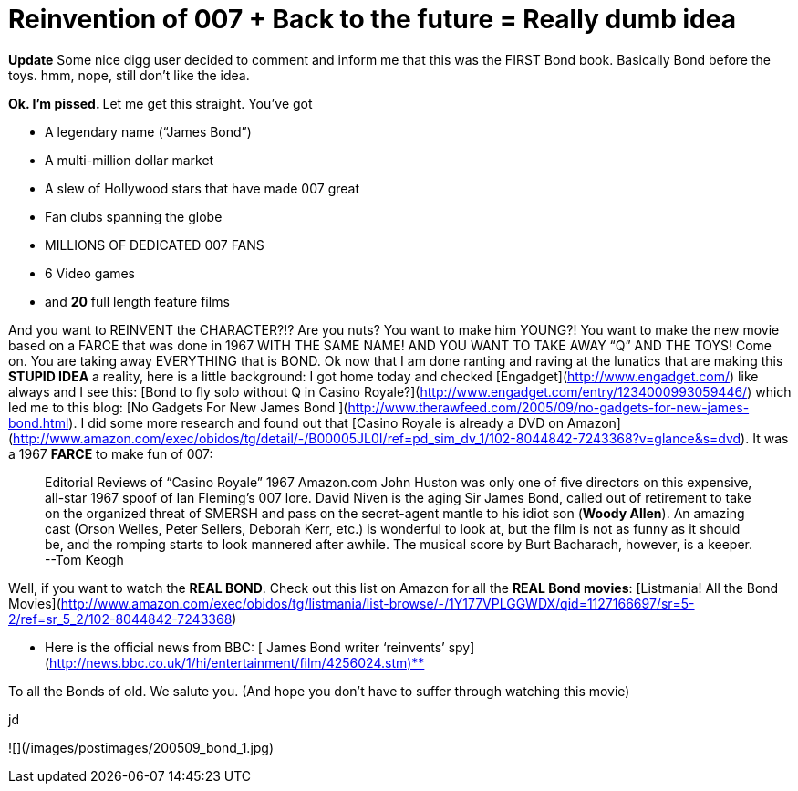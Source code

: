 = Reinvention of 007 + Back to the future = Really dumb idea
:hp-tags: movies, rant

**Update** Some nice digg user decided to comment and inform me that this was the FIRST Bond book. Basically Bond before the toys. hmm, nope, still don’t like the idea.  
  
**Ok. I’m pissed. **  
Let me get this straight. You’ve got  

  * A legendary name (“James Bond”)

  * A multi-million dollar market

  * A slew of Hollywood stars that have made 007 great

  * Fan clubs spanning the globe

  * MILLIONS OF DEDICATED 007 FANS

  * 6 Video games

  * and **20** full length feature films
  
  
And you want to REINVENT the CHARACTER?!? Are you nuts? You want to make him YOUNG?! You want to make the new movie based on a FARCE that was done in 1967 WITH THE SAME NAME! AND YOU WANT TO TAKE AWAY “Q” AND THE TOYS! Come on. You are taking away EVERYTHING that is BOND. Ok now that I am done ranting and raving at the lunatics that are making this **STUPID IDEA** a reality, here is a little background: I got home today and checked [Engadget](http://www.engadget.com/) like always and I see this: [Bond to fly solo without Q in Casino Royale?](http://www.engadget.com/entry/1234000993059446/) which led me to this blog: [No Gadgets For New James Bond ](http://www.therawfeed.com/2005/09/no-gadgets-for-new-james-bond.html). I did some more research and found out that [Casino Royale is already a DVD on Amazon](http://www.amazon.com/exec/obidos/tg/detail/-/B00005JL0I/ref=pd_sim_dv_1/102-8044842-7243368?v=glance&s=dvd). It was a 1967 **FARCE** to make fun of 007:  


> Editorial Reviews of “Casino Royale” 1967  
Amazon.com  
John Huston was only one of five directors on this expensive, all-star 1967 spoof of Ian Fleming’s 007 lore. David Niven is the aging Sir James Bond, called out of retirement to take on the organized threat of SMERSH and pass on the secret-agent mantle to his idiot son (**Woody Allen**). An amazing cast (Orson Welles, Peter Sellers, Deborah Kerr, etc.) is wonderful to look at, but the film is not as funny as it should be, and the romping starts to look mannered after awhile. The musical score by Burt Bacharach, however, is a keeper. --Tom Keogh

  
Well, if you want to watch the **REAL BOND**. Check out this list on Amazon for all the **REAL Bond movies**: [Listmania! All the Bond Movies](http://www.amazon.com/exec/obidos/tg/listmania/list-browse/-/1Y177VPLGGWDX/qid=1127166697/sr=5-2/ref=sr_5_2/102-8044842-7243368)  
  
** Here is the official news from BBC: [ James Bond writer ‘reinvents’ spy](http://news.bbc.co.uk/1/hi/entertainment/film/4256024.stm)**  
  
To all the Bonds of old. We salute you. (And hope you don’t have to suffer through watching this movie)  
  
jd  
  
![](/images/postimages/200509_bond_1.jpg)
